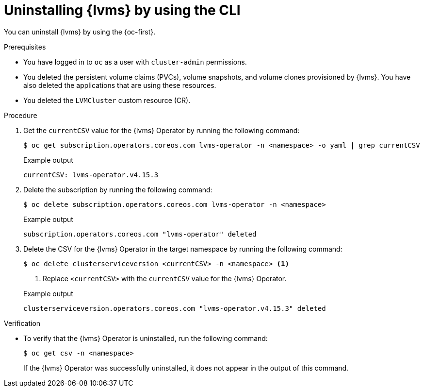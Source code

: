 // Module included in the following assemblies:
//
// storage/persistent_storage/persistent_storage_local/persistent-storage-using-lvms.adoc

:_mod-docs-content-type: PROCEDURE
[id="lvms-unstalling-lvms-using-cli_{context}"]
= Uninstalling {lvms} by using the CLI

You can uninstall {lvms} by using the {oc-first}.

.Prerequisites

* You have logged in to `oc` as a user with `cluster-admin` permissions.
* You deleted the persistent volume claims (PVCs), volume snapshots, and volume clones provisioned by {lvms}. You have also deleted the applications that are using these resources.
* You deleted the `LVMCluster` custom resource (CR).

.Procedure

. Get the `currentCSV` value for the {lvms} Operator by running the following command:
+
[source,terminal]
----
$ oc get subscription.operators.coreos.com lvms-operator -n <namespace> -o yaml | grep currentCSV
----
+

.Example output
[source,terminal]
----
currentCSV: lvms-operator.v4.15.3
----

. Delete the subscription by running the following command:
+
[source,terminal]
----
$ oc delete subscription.operators.coreos.com lvms-operator -n <namespace>
----
+

.Example output
[source,terminal]
----
subscription.operators.coreos.com "lvms-operator" deleted
----

. Delete the CSV for the {lvms} Operator in the target namespace by running the following command:
+
[source,terminal]
----
$ oc delete clusterserviceversion <currentCSV> -n <namespace> <1>
----
<1> Replace `<currentCSV>` with the `currentCSV` value for the {lvms} Operator.
+

.Example output
[source,terminal]
----
clusterserviceversion.operators.coreos.com "lvms-operator.v4.15.3" deleted
----

.Verification

* To verify that the {lvms} Operator is uninstalled, run the following command:
+
[source,terminal]
----
$ oc get csv -n <namespace>
----
+
If the {lvms} Operator was successfully uninstalled, it does not appear in the output of this command.
